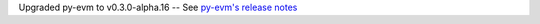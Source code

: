 Upgraded py-evm to v0.3.0-alpha.16 -- See `py-evm's release notes
<https://py-evm.readthedocs.io/en/latest/release_notes.html#py-evm-0-3-0-alpha-16-2020-05-27>`_
